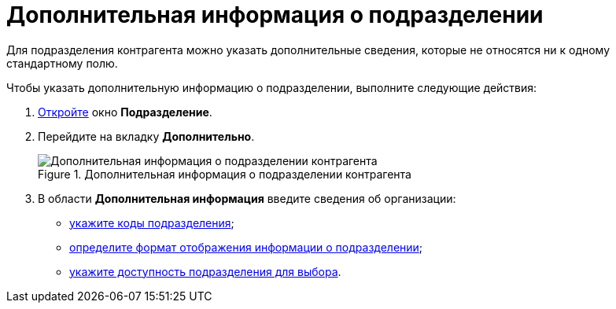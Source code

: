= Дополнительная информация о подразделении

Для подразделения контрагента можно указать дополнительные сведения, которые не относятся ни к одному стандартному полю.

.Чтобы указать дополнительную информацию о подразделении, выполните следующие действия:
. xref:part_Department_add.adoc[Откройте] окно *Подразделение*.
. Перейдите на вкладку *Дополнительно*.
+
.Дополнительная информация о подразделении контрагента
image::part_Department_additional_extrainfo.png[Дополнительная информация о подразделении контрагента]
+
. В области *Дополнительная информация* введите сведения об организации:
+
* xref:part_Department_extrasettings_codes.adoc[укажите коды подразделения];
* xref:part_Department_extrasettings_view_format.adoc[определите формат отображения информации о подразделении];
* xref:part_Set_department_access.adoc[укажите доступность подразделения для выбора].
